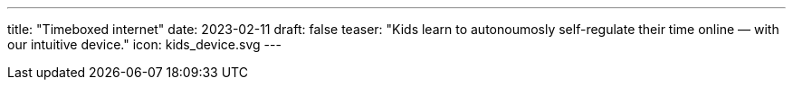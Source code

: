 ---
title: "Timeboxed internet"
date: 2023-02-11
draft: false
teaser: "Kids learn to autonoumosly self-regulate their time online — with our intuitive device."
icon: kids_device.svg
---
